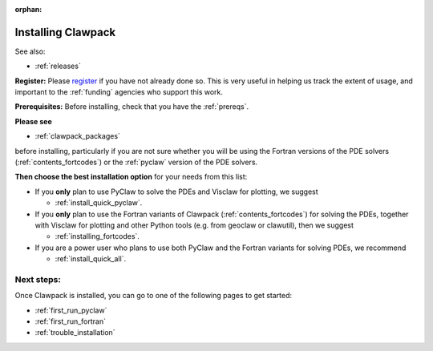 :orphan:

.. _installing:

**************************************
Installing Clawpack
**************************************

See also:

- :ref:`releases`

**Register:** Please `register <http://depts.washington.edu/clawpack/register/index.html>`_
if you have not already done so.  This is very useful in helping
us track the extent of usage, and important to the :ref:`funding` agencies
who support this work.

**Prerequisites:** Before installing, check that you have the :ref:`prereqs`.
   
**Please see** 

- :ref:`clawpack_packages` 

before installing, particularly if you are not sure whether you will
be using the Fortran versions of the PDE solvers 
(:ref:`contents_fortcodes`) or the :ref:`pyclaw` version of the PDE solvers.

**Then choose the best installation option** for your needs from this list:

- If you **only** plan to use PyClaw to solve the PDEs and Visclaw for plotting,
  we suggest 
  
  - :ref:`install_quick_pyclaw`.
  
- If you **only** plan to use the Fortran variants of Clawpack
  (:ref:`contents_fortcodes`) for solving the PDEs, together with
  Visclaw for plotting and other Python tools (e.g. from geoclaw or clawutil),
  then we suggest 
  
  - :ref:`installing_fortcodes`.
  
- If you are a power user who plans to use both PyClaw and the Fortran variants
  for solving PDEs, we recommend 
  
  - :ref:`install_quick_all`.




Next steps:
===========

Once Clawpack is installed, you can go to one of the following pages to get
started:

- :ref:`first_run_pyclaw`
- :ref:`first_run_fortran`
- :ref:`trouble_installation`


